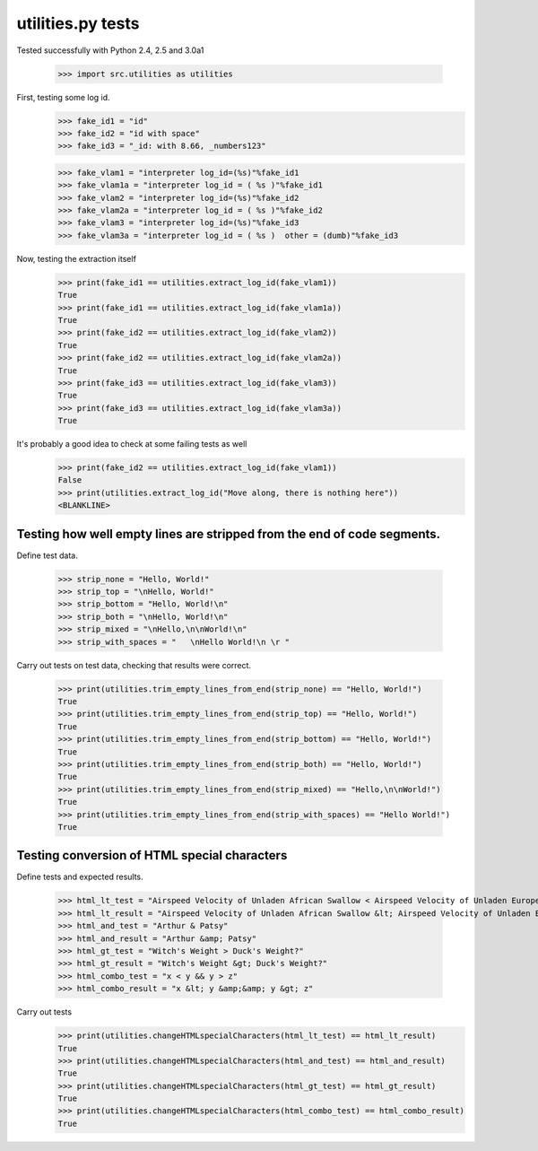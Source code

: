 utilities.py tests
==================

Tested successfully with Python 2.4, 2.5 and 3.0a1

    >>> import src.utilities as utilities

First, testing some log id.
    >>> fake_id1 = "id"
    >>> fake_id2 = "id with space"
    >>> fake_id3 = "_id: with 8.66, _numbers123"

    >>> fake_vlam1 = "interpreter log_id=(%s)"%fake_id1
    >>> fake_vlam1a = "interpreter log_id = ( %s )"%fake_id1
    >>> fake_vlam2 = "interpreter log_id=(%s)"%fake_id2
    >>> fake_vlam2a = "interpreter log_id = ( %s )"%fake_id2
    >>> fake_vlam3 = "interpreter log_id=(%s)"%fake_id3
    >>> fake_vlam3a = "interpreter log_id = ( %s )  other = (dumb)"%fake_id3
    
Now, testing the extraction itself
    >>> print(fake_id1 == utilities.extract_log_id(fake_vlam1))
    True
    >>> print(fake_id1 == utilities.extract_log_id(fake_vlam1a))
    True
    >>> print(fake_id2 == utilities.extract_log_id(fake_vlam2))
    True
    >>> print(fake_id2 == utilities.extract_log_id(fake_vlam2a))
    True
    >>> print(fake_id3 == utilities.extract_log_id(fake_vlam3))
    True
    >>> print(fake_id3 == utilities.extract_log_id(fake_vlam3a))
    True

It's probably a good idea to check at some failing tests as well
    >>> print(fake_id2 == utilities.extract_log_id(fake_vlam1))
    False
    >>> print(utilities.extract_log_id("Move along, there is nothing here"))
    <BLANKLINE>


Testing how well empty lines are stripped from the end of code segments.
------------------------------------------------------------------------

Define test data.

    >>> strip_none = "Hello, World!"
    >>> strip_top = "\nHello, World!"
    >>> strip_bottom = "Hello, World!\n"
    >>> strip_both = "\nHello, World!\n"
    >>> strip_mixed = "\nHello,\n\nWorld!\n"
    >>> strip_with_spaces = "   \nHello World!\n \r "

Carry out tests on test data, checking that results were correct.

	>>> print(utilities.trim_empty_lines_from_end(strip_none) == "Hello, World!")
	True
	>>> print(utilities.trim_empty_lines_from_end(strip_top) == "Hello, World!")
	True
	>>> print(utilities.trim_empty_lines_from_end(strip_bottom) == "Hello, World!")
	True
	>>> print(utilities.trim_empty_lines_from_end(strip_both) == "Hello, World!")
	True
	>>> print(utilities.trim_empty_lines_from_end(strip_mixed) == "Hello,\n\nWorld!")
	True
	>>> print(utilities.trim_empty_lines_from_end(strip_with_spaces) == "Hello World!")
	True
	

Testing conversion of HTML special characters
---------------------------------------------

Define tests and expected results.

	>>> html_lt_test = "Airspeed Velocity of Unladen African Swallow < Airspeed Velocity of Unladen European Swallow"
	>>> html_lt_result = "Airspeed Velocity of Unladen African Swallow &lt; Airspeed Velocity of Unladen European Swallow"
	>>> html_and_test = "Arthur & Patsy"
	>>> html_and_result = "Arthur &amp; Patsy"
	>>> html_gt_test = "Witch's Weight > Duck's Weight?"
	>>> html_gt_result = "Witch's Weight &gt; Duck's Weight?"
	>>> html_combo_test = "x < y && y > z"
	>>> html_combo_result = "x &lt; y &amp;&amp; y &gt; z"

Carry out tests
	>>> print(utilities.changeHTMLspecialCharacters(html_lt_test) == html_lt_result)
	True
	>>> print(utilities.changeHTMLspecialCharacters(html_and_test) == html_and_result)
	True
	>>> print(utilities.changeHTMLspecialCharacters(html_gt_test) == html_gt_result)
	True
	>>> print(utilities.changeHTMLspecialCharacters(html_combo_test) == html_combo_result)
	True

